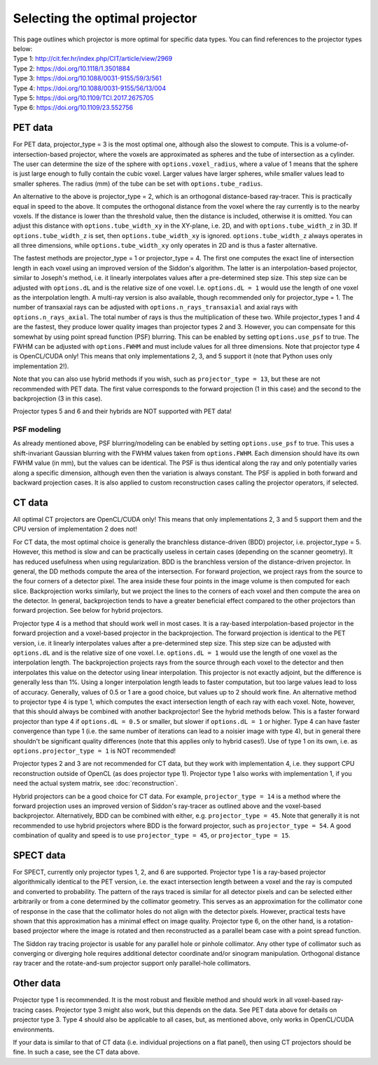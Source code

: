 Selecting the optimal projector
===============================

| This page outlines which projector is more optimal for specific data types. You can find references to the projector types below:
| Type 1: http://cit.fer.hr/index.php/CIT/article/view/2969
| Type 2: https://doi.org/10.1118/1.3501884
| Type 3: https://doi.org/10.1088/0031-9155/59/3/561
| Type 4: https://doi.org/10.1088/0031-9155/56/13/004
| Type 5: https://doi.org/10.1109/TCI.2017.2675705
| Type 6: https://doi.org/10.1109/23.552756

PET data
--------

For PET data, projector_type = 3 is the most optimal one, although also the slowest to compute. This is a volume-of-intersection-based projector, where the voxels are approximated as spheres and the tube of intersection as a cylinder.
The user can determine the size of the sphere with ``options.voxel_radius``, where a value of 1 means that the sphere is just large enough to fully contain the cubic voxel. Larger values have larger spheres, while smaller
values lead to smaller spheres. The radius (mm) of the tube can be set with ``options.tube_radius``.

An alternative to the above is projector_type = 2, which is an orthogonal distance-based ray-tracer. This is practically equal in speed to the above. It computes the orthogonal distance from the voxel where the ray currently is to the nearby voxels. If the distance is lower than
the threshold value, then the distance is included, otherwise it is omitted. You can adjust this distance with ``options.tube_width_xy`` in the XY-plane, i.e. 2D, and with ``options.tube_width_z`` in 3D. If ``options.tube_width_z`` is
set, then ``options.tube_width_xy`` is ignored. ``options.tube_width_z`` always operates in all three dimensions, while ``options.tube_width_xy`` only operates in 2D and is thus a faster alternative.

The fastest methods are projector_type = 1 or projector_type = 4. The first one computes the exact line of intersection length in each voxel using an improved version of the Siddon's algorithm. The latter is an interpolation-based
projector, similar to Joseph's method, i.e. it linearly interpolates values after a pre-determined step size. This step size can be adjusted with ``options.dL`` and is the relative size of one voxel. I.e. ``options.dL = 1``
would use the length of one voxel as the interpolation length. A multi-ray version is also available, though recommended only for projector_type = 1. The number of transaxial rays can be adjusted with ``options.n_rays_transaxial`` and 
axial rays with ``options.n_rays_axial``. The total number of rays is thus the multiplication of these two. While projector_types 1 and 4 are the fastest, they produce lower quality images than projector types 2 and 3. However, you can compensate for this somewhat by 
using point spread function (PSF) blurring. This can be enabled by setting ``options.use_psf`` to true. The FWHM can be adjusted with ``options.FWHM`` and must include values for all three dimensions. Note that projector type 4 is OpenCL/CUDA only! This means that only 
implementations 2, 3, and 5 support it (note that Python uses only implementation 2!).

Note that you can also use hybrid methods if you wish, such as ``projector_type = 13``, but these are not recommended with PET data. The first value corresponds to the forward projection (1 in this case) and the second to the
backprojection (3 in this case).

Projector types 5 and 6 and their hybrids are NOT supported with PET data!

PSF modeling
^^^^^^^^^^^^

As already mentioned above, PSF blurring/modeling can be enabled by setting ``options.use_psf`` to true. This uses a shift-invariant Gaussian blurring with the FWHM values taken from ``options.FWHM``. Each dimension should have
its own FWHM value (in mm), but the values can be identical. The PSF is thus identical along the ray and only potentially varies along a specific dimension, although even then the variation is always constant. The PSF is applied in both 
forward and backward projection cases. It is also applied to custom reconstruction cases calling the projector operators, if selected.

CT data
-------

All optimal CT projectors are OpenCL/CUDA only! This means that only implementations 2, 3 and 5 support them and the CPU version of implementation 2 does not!

For CT data, the most optimal choice is generally the branchless distance-driven (BDD) projector, i.e. projector_type = 5. However, this method is slow and can be practically useless in certain cases (depending on the scanner geometry). 
It has reduced usefulness when using regularization. BDD is the branchless version of the distance-driven projector. In general, the DD methods compute the area of the intersection. For forward projection, we project rays from the 
source to the four corners of a detector pixel. The area inside these four points in the image volume is then computed for each slice. Backprojection works similarly, but we project the lines to the corners of each voxel and then 
compute the area on the detector. In general, backprojection tends to have a greater beneficial effect compared to the other projectors than forward projection. See below for hybrid projectors.

Projector type 4 is a method that should work well in most cases. It is a ray-based interpolation-based projector in the forward projection and a voxel-based projector in the backprojection. The forward projection is identical to the
PET version, i.e. it linearly interpolates values after a pre-determined step size. This step size can be adjusted with ``options.dL`` and is the relative size of one voxel. I.e. ``options.dL = 1``
would use the length of one voxel as the interpolation length. The backprojection projects rays from the source through each voxel to the detector and then interpolates this value on the detector using linear interpolation. 
This projector is not exactly adjoint, but the difference is generally less than 1%. Using a longer interpolation length leads to faster computation, but too large values lead to loss of accuracy. Generally, values of 0.5 or 1 are
a good choice, but values up to 2 should work fine. An alternative method to projector type 4 is type 1, which computes the exact intersection length of each ray with each voxel. Note, however, that this should always be combined with another backprojector! See the hybrid methods below. 
This is a faster forward projector than type 4 if ``options.dL = 0.5`` or smaller, but slower if ``options.dL = 1`` or higher. Type 4 can have faster convergence than type 1 (i.e. the same number of iterations can lead to a noisier image with type 4), 
but in general there shouldn't be significant quality differences (note that this applies only to hybrid cases!). Use of type 1 on its own, i.e. as ``options.projector_type = 1`` is NOT recommended!

Projector types 2 and 3 are not recommended for CT data, but they work with implementation 4, i.e. they support CPU reconstruction outside of OpenCL (as does projector type 1). Projector type 1 also works with implementation 1, if you need the actual 
system matrix, see :doc:`reconstruction`.

Hybrid projectors can be a good choice for CT data. For example, ``projector_type = 14`` is a method where the forward projection uses an improved version of Siddon's ray-tracer as outlined above and the voxel-based backprojector. 
Alternatively, BDD can be combined with either, e.g. ``projector_type = 45``. Note that generally it is not recommended to use hybrid projectors where BDD is the forward projector, such as ``projector_type = 54``.
A good combination of quality and speed is to use ``projector_type = 45``, or ``projector_type = 15``. 

SPECT data
----------

For SPECT, currently only projector types 1, 2, and 6 are supported. Projector type 1 is a ray-based projector algorithmically identical to the PET version, i.e. the exact intersection length between a voxel and the ray is computed and 
converted to probability. The pattern of the rays traced is similar for all detector pixels and can be selected either arbitrarily or from a cone determined by the collimator geometry. This serves as an approximation for the collimator 
cone of response in the case that the collimator holes do not align with the detector pixels. However, practical tests have shown that this approximation has a minimal effect on image quality. Projector type 6, on the other hand, is a 
rotation-based projector where the image is rotated and then reconstructed as a parallel beam case with a point spread function.

The Siddon ray tracing projector is usable for any parallel hole or pinhole collimator. Any other type of collimator such as converging or diverging hole requires additional detector coordinate and/or sinogram manipulation. Orthogonal distance ray tracer and the rotate-and-sum projector support only parallel-hole collimators.

Other data
----------

Projector type 1 is recommended. It is the most robust and flexible method and should work in all voxel-based ray-tracing cases. Projector type 3 might also work, but this depends on the data. See PET data above for details 
on projector type 3. Type 4 should also be applicable to all cases, but, as mentioned above, only works in OpenCL/CUDA environments.

If your data is similar to that of CT data (i.e. individual projections on a flat panel), then using CT projectors should be fine. In such a case, see the CT data above.